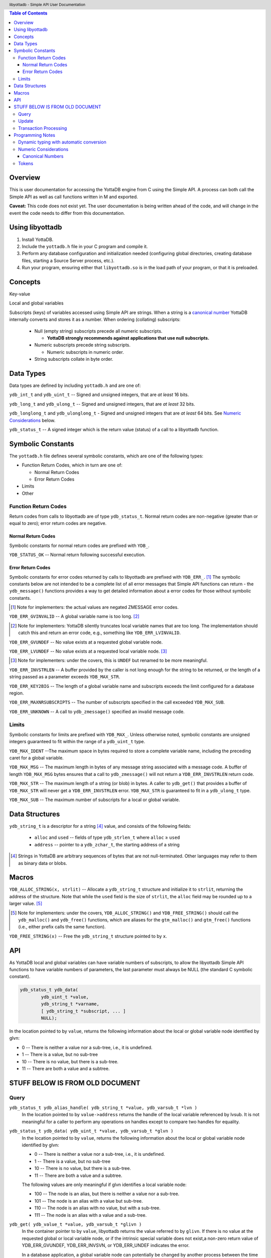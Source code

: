 .. header::
   libyottadb - Simple API User Documentation

.. footer::
   Page ###Page### of ###Total###

.. contents:: Table of Contents
   :depth: 3

========
Overview
========

This is user documentation for accessing the YottaDB engine from C
using the Simple API. A process can both call the Simple API as well as
call functions written in M and exported.

**Caveat:** This code does not exist yet. The user documentation is
being written ahead of the code, and will change in the event the code
needs to differ from this documentation.

================
Using libyottadb
================

1. Install YottaDB.
#. Include the ``yottadb.h`` file in your C program and compile it.
#. Perform any database configuration and initialization needed
   (configuring global directories, creating database files, starting a
   Source Server process, etc.).
#. Run your program, ensuring either that ``libyottadb.so`` is in the
   load path of your program, or that it is preloaded.

========
Concepts
========

Key-value

Local and global variables

Subscripts (keys) of variables accessed using Simple API are
strings. When a string is a `canonical number`_ YottaDB internally
converts and stores it as a number. When ordering (collating)
subscripts:

  - Null (empty string) subscripts precede all numeric
    subscripts.

    - **YottaDB strongly recommends against applications that use null subscripts.**

  - Numeric subscripts precede string subscripts.
    
    - Numeric subscripts in numeric order.

  - String subscripts collate in byte order.

==========
Data Types
==========

Data types are defined by including ``yottadb.h`` and are one of:

``ydb_int_t`` and ``ydb_uint_t`` -- Signed and unsigned integers,
that are *at least* 16 bits.

``ydb_long_t`` and ``ydb_ulong_t`` -- Signed and unsigned integers,
that are *at least* 32 bits.

``ydb_longlong_t`` and ``ydb_ulonglong_t`` - Signed and unsigned
integers that are *at least* 64 bits. See `Numeric Considerations`_
below.

``ydb_status_t`` -- A signed integer which is the return value
(status) of a call to a libyottadb function.

==================
Symbolic Constants
==================

The ``yottadb.h`` file defines several symbolic constants, which are
one of the following types:

- Function Return Codes, which in turn are one of:

  + Normal Return Codes
  + Error Return Codes

- Limits
- Other


Function Return Codes
=====================

Return codes from calls to libyottadb are of type
``ydb_status_t``. Normal return codes are non-negative (greater than
or equal to zero); error return codes are negative.

-------------------
Normal Return Codes
-------------------

Symbolic constants for normal return codes are prefixed with ``YDB_``.

``YDB_STATUS_OK`` -- Normal return following successful execution.

------------------
Error Return Codes
------------------

Symbolic constants for error codes returned by calls to libyottadb are
prefixed with ``YDB_ERR_``. [#]_ The symbolic constants below are not
intended to be a complete list of all error messages that Simple API
functions can return - the ``ydb_message()`` functions provides a way
to get detailed information about a error codes for those without
symbolic constants.

.. [#] Note for implementers: the actual values are negated ZMESSAGE
       error codes.

``YDB_ERR_GVINVALID`` -- A global variable name is too long. [#]_

.. [#] Note for implementers: YottaDB silently truncates local
       variable names that are too long. The implementation should
       catch this and return an error code, e.g., something like
       ``YDB_ERR_LVINVALID``.

``YDB_ERR_GVUNDEF`` -- No value exists at a requested global variable
node.

``YDB_ERR_LVUNDEF`` -- No value exists at a requested local variable
node. [#]_

.. [#] Note for implementers: under the covers, this is ``UNDEF`` but
       renamed to be more meaningful.

``YDB_ERR_INVSTRLEN`` -- A buffer provided by the caller is not long
enough for the string to be returned, or the length of a string passed
as a parameter exceeds ``YDB_MAX_STR``.

``YDB_ERR_KEY2BIG`` -- The length of a global variable name and
subscripts exceeds the limit configured for a database region.

``YDB_ERR_MAXNRSUBSCRIPTS`` -- The number of subscripts specified in
the call exceeded ``YDB_MAX_SUB``.

``YDB_ERR_UNKNOWN`` -- A call to ``ydb_zmessage()`` specified an
invalid message code.

Limits
======

Symbolic constants for limits are prefixed with ``YDB_MAX_``. Unless
otherwise noted, symbolic constants are unsigned integers guaranteed to
fit within the range of a ``ydb_uint_t`` type.

``YDB_MAX_IDENT`` --The maximum space in bytes required to store a
complete variable name, including the preceding caret for a global
variable.

``YDB_MAX_MSG`` -- The maximum length in bytes of any message string
associated with a message code. A buffer of length ``YDB_MAX_MSG``
bytes ensures that a call to ``ydb_zmessage()`` will not return a
``YDB_ERR_INVSTRLEN`` return code.

``YDB_MAX_STR`` -- The maximum length of a string (or blob) in bytes. A
caller to ``ydb_get()`` that provides a buffer of ``YDB_MAX_STR`` will
never get a ``YDB_ERR_INVSTRLEN`` error. ``YDB_MAX_STR`` is guaranteed
to fit in a ``ydb_ulong_t`` type.

``YDB_MAX_SUB`` -- The maximum number of subscripts for a local or
global variable.

===============
Data Structures
===============

``ydb_string_t`` is a descriptor for a string [#]_ value, and consists of
the following fields:

 - ``alloc`` and ``used`` -- fields of type ``ydb_strlen_t`` where
   ``alloc`` ≥ ``used``
 - ``address`` -- pointer to a ``ydb_zchar_t``, the starting address of
   a string

.. [#] Strings in YottaDB are arbitrary sequences of bytes that are not
       null-terminated. Other languages may refer to them as binary
       data or blobs.

======
Macros
======

``YDB_ALLOC_STRING(x, strlit)`` -- Allocate a ``ydb_string_t`` structure
and initialize it to ``strlit``, returning the address of the
structure. Note that while the ``used`` field is the size of
``strlit``, the ``alloc`` field may be rounded up to a larger
value. [#]_

.. [#] Note for implementers: under the covers, ``YDB_ALLOC_STRING()``
       and ``YDB_FREE_STRING()`` should call the ``ydb_malloc()`` and
       ``ydb_free()`` functions, which are aliases for the
       ``gtm_malloc()`` and ``gtm_free()`` functions (i.e., either
       prefix calls the same function).

``YDB_FREE_STRING(x)`` -- Free the ``ydb_string_t`` structure pointed
to by ``x``.
   
===
API
===

As YottaDB local and global variables can have variable numbers of
subscripts, to allow the libyottadb Simple API functions to have
variable numbers of parameters, the last parameter must always be NULL
(the standard C symbolic constant).

.. code-block:: c

	ydb_status_t ydb_data(
		ydb_uint_t *value,
		ydb_string_t *varname,
		[ ydb_string_t *subscript, ... ]
		NULL);

In the location pointed to by ``value``, returns the following information about
the local or global variable node identified by glvn:

- 0 -- There is neither a value nor a sub-tree, i.e., it is undefined.
- 1 -- There is a value, but no sub-tree
- 10 -- There is no value, but there is a sub-tree.
- 11 -- There are both a value and a subtree.

================================
STUFF BELOW IS FROM OLD DOCUMENT
================================

Query
=====

``ydb_status_t ydb_alias_handle( ydb_string_t *value, ydb_varsub_t *lvn )``
  In the location pointed to by ``value->address`` returns the handle of the local
  variable referenced by lvsub. It is not meaningful for a caller to perform any
  operations on handles except to compare two handles for equality.

``ydb_status_t ydb_data( ydb_uint_t *value, ydb_varsub_t *glvn )``
  In the location pointed to by ``value``, returns the following information about
  the local or global variable node identified by glvn:

  - 0 -- There is neither a value nor a sub-tree, i.e., it is undefined.
  - 1 -- There is a value, but no sub-tree
  - 10 -- There is no value, but there is a sub-tree.
  - 11 -- There are both a value and a subtree.

  The following values are only meaningful if glvn identifies a local variable node:

  - 100 -- The node is an alias, but there is neither a value nor a sub-tree.
  - 101 -- The node is an alias with a value but sub-tree.
  - 110 -- The node is an alias with no value, but with a sub-tree.
  - 111 -- The node is an alias with a value and a sub-tree.

``ydb_get( ydb_value_t *value, ydb_varsub_t *glivn )``
  In the container pointer to by ``value``, libyottadb returns the value referred to
  by ``glivn``. If there is no value at the requested global or local variable node,
  or if the intrinsic special variable does not exist,a non-zero return value of
  YDB_ERR_GVUNDEF, YDB_ERR_INVSVN, or YDB_ERR_UNDEF indicates the error.

  In a database application, a global variable node can potentially be
  changed by another process between the time that a process calls
  ``ydb_length()`` to get the length of the data in a node and a
  ``ydb_get()`` call to get that data. If a caller cannot ensure from
  the application schema that the size of the buffer it provides is
  large enough for a string returned by ``ydb_get()``, it should code
  in anticipation of a potential ``YDB_ERR_INVSTRLEN`` return code
  from ``ydb_get()``.

``ydb_length(ydb_ulong_t *value1, ydb_ulong_t *value2, ydb_ulong_t *value3, ydb_varsub_t *glivn)``

  For each non-null ``value*`` parameter, in the memory location
  pointed to by that parameter, lobyottadb returns the following
  information about the node specified by ``*glivsub``. If there is no
  value at the requested global or local variable node, or if a
  requested intrinsic special variable does not exist,a non-zero
  return value of YDB_ERR_GVUNDEF, YDB_ERR_INVSVN, or YDB_ERR_UNDEF
  indicates the error.

  - ``*value1`` -- the length of the data in bytes. If the data is
    numeric, ``*value1`` has the length of the canonical string
    representation of that value.
  - ``*value2`` -- if the environment variable ``ydb_chset`` at
    process startup has the (case insensitive) value "UTF-8",
    ``*value2`` has the length of ``*glivsub`` in bytes; otherwise
    ``*value2`` is the same as ``*value1``.
  - ``*value3`` -- if the environment variable ``ydb_chset`` at
    process startup has the (case insensitive) value "UTF-8",
    ``*value3`` has the length of ``*glivsub`` in glyphs; otherwise
    ``*value3`` is the same as ``*value1``.

``ydb_node_next(ydb_varsub_t *next, ydb_value_t *value, ydb_varsub_t *glvn)``

  ``ydb_node_next()`` returns the next node in the tree in depth first
  search order, if one exists:

  - If ``next->varname->name->alloc`` ≥ ``glvn->varname->name->used``
    ``ydb_node_next()`` copies the ``name->address`` and
    ``name->used`` sub-fields from the
    ``glvn->varname`` stucture to the ``next->varname`` structure, returning a
    ``YDB_ERR_INVSTRLEN`` error if ``next->varname->name->alloc`` <
    ``glvn->varname->name->used``.

  - If ``next->varsub_alloc`` is large enough to hold the subscripts
    ``ydb_node_next()`` sets ``next->varsub_used`` to the actual
    number of subscripts, and

  
Update
======

Transaction Processing
======================

=================
Programming Notes
=================

Dynamic typing with automatic conversion
========================================

The YottaDB engine internally automatically converts values between
numbers and strings as needed. Thus it is legitimate to lexically
compare the numbers 2 and 11, with the expected result that 11 precedes
2, and it is equally legitimate to numerically compare the strings "2"
and "11", with the expected result that 11 is greater than 2 -- the
functions for numeric and lexical comparisons are different.

In the ``ydb_value_t`` structure, a caller specifies what conversion,
if any, it wishes the called libyottadb function to perform on the
return value:

  - When a value is numeric, and the requested type is a string (the
    ``tag`` field is ``YDB_STRING_STAR``), libyottadb returns the
    number as a canonical string in the ``ydb_string_t`` structure
    pointed to by ``string_star``
  - When the value is a string, and the requested type is numeric,
    libyottadb converts

When returning a string,libyottadb functions *always* check that the
``alloc`` field of the ``ydb_string_t`` structure is large enough for
the result, returning a ``YDB_ERR_STRLEN`` error if it is not.

Numeric Considerations
======================

To ensure the accuracy of financial calculations, YottaDB internally
stores nnumbers as, and performs arithmetic using, a scaled packed
decimal representation with 18 signicant decimal digits, with
optimizations for values within a certain subset of its full
range. Consequently:

- Any number that is exactly represented in YottaDB can be exactly
  represented as a string, with reasonably efficient conversion back
  and forth.
- Any integer value of up to 18 significant digits can be exactly
  represented by an integer type such as ``ydb_longlong-t``, and
  integers in the inclusive range ±999,999 are handled more efficiently
  than larger integers.
- In YottaDB there are numbers which can be exactly represented (such
  as 0.1), but whcih cannot be exactly represented in binary floating
  point.
- In 64 bit integers and binary floating point formats, there are
  numbers which can be exactly represented, but which cannot be exactly
  represented in YottaDB.

This means that for numeric keys which are not guaranteed to be
integers:

- In theory, there are edge cases where a value (which would internally
  be in YottaDB format) returned by a function such as
  ``ydb_subscript_next()`` and converted to a ``ydb_double_t`` when
  passed back to C application code, and then converted back to YottaDB
  internal format in a call to ``ydb_get()`` can result in the node not
  being found because the double conversion produces a number not
  identical to the original. Furthermore, there is a cost to the
  conversion.
- Passing keys back and forth as strings avoids those edge cases, but of
  course still has a conversion cost.

To preserve accuracy of numeric values that are returned by libyottadb,
and which an application code intends to simply pass back to libyottadb
as a libyottadb provides a ``ydb_numeric_t`` type. A value obtained
from libyottadb in ``ydb_numeric_t`` loses no precision when returned
to libyottadb, and as a further benefit is very efficient. While the
actual value of ``ydb_numeric_t`` is opaque to application cod, the
``ydb_convert()`` function is available.

Conversely, when passed a string that is a `canonical number`_ for use
as a key, libyottadb automatically converts it to a number. This
automatic internal conversion is irrelevant for the majority of typical
application that:

- simply store and retrieve data associated with keys, potentially
  testing for the existence of nodes; or
- transfer keys which are numeric values between application code and
  libyottadb using numeric types and expect numeric ordering.

However, this automatic internal conversion does affect applications
that:

- use numeric keys and expect the keys to be sorted in lexical order
  rather than numeric order; or
- transfer keys which are numeric values between application code and
  libyottadb as strings that may or may not be canonical numbers.

Applications that are affected by automatic internal conversion should
prefix their keys with a character such as "x" which ensures that keys
are not canonical numbers.

.. _canonical number:

-----------------
Canonical Numbers
-----------------

Conceptually, a canonical number is a string from the Latin character
set that represents a decimal number in a standard, concise, form.

#. Any string of decimal digits, optionally preceded by a minus sign
   ("-"), the first of which is not "0" (except for the number zero
   itself), that represents an integer of no more than 18 significant
   digits.

   - The following are canonical numbers: "-1", "0", "3", "10",
     "99999999999999999999", "999999999999999999990". Note that the
     last string has only 18 significant digits even though it is 19
     characters long.
   - The following are not canonical numbers: "+1" (starts with "+"),
     "00" (has an extra leading zero), "999999999999999999999" (19
     significant digits).

#. Any string of decimal digits, optionally preceded by a minus sign
   that includes one decimal point ("."), the first and last of which
   are not "0", that represents a number of no more than 18 significant
   digits.

   - The following are canonical numbers: "-.1", ".3",
     ".99999999999999999999".
   - The following are not canonical numbers "+.1" (starts with "+"),
     "0.3" (first digit is "0"), ".999999999999999999990" (last digit
     is "0"), ".999999999999999999999" (more than 18 significant
     digits).

#. Any of the above two forms followed by "E" followed by a canonical
   number integer in the range -43 to +47 such that the magnitude of
   the resulting number is between 1E-43 through.1E47.
  

Tokens
======

Since numeric and non-numeric subscripts can be freely intermixed in
YottaDB, it requires knowledge of the application schema to know
whether an application mixes numeric and string subscripts at the same
level for a variable.

*Consider whether this can be deferred for an initial implementation.*
